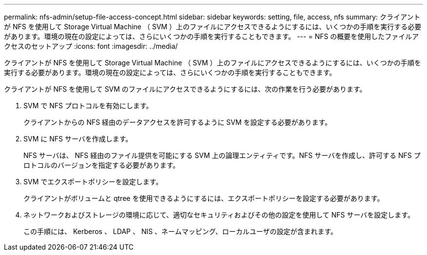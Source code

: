 ---
permalink: nfs-admin/setup-file-access-concept.html 
sidebar: sidebar 
keywords: setting, file, access, nfs 
summary: クライアントが NFS を使用して Storage Virtual Machine （ SVM ）上のファイルにアクセスできるようにするには、いくつかの手順を実行する必要があります。環境の現在の設定によっては、さらにいくつかの手順を実行することもできます。 
---
= NFS の概要を使用したファイルアクセスのセットアップ
:icons: font
:imagesdir: ../media/


[role="lead"]
クライアントが NFS を使用して Storage Virtual Machine （ SVM ）上のファイルにアクセスできるようにするには、いくつかの手順を実行する必要があります。環境の現在の設定によっては、さらにいくつかの手順を実行することもできます。

クライアントが NFS を使用して SVM のファイルにアクセスできるようにするには、次の作業を行う必要があります。

. SVM で NFS プロトコルを有効にします。
+
クライアントからの NFS 経由のデータアクセスを許可するように SVM を設定する必要があります。

. SVM に NFS サーバを作成します。
+
NFS サーバは、 NFS 経由のファイル提供を可能にする SVM 上の論理エンティティです。NFS サーバを作成し、許可する NFS プロトコルのバージョンを指定する必要があります。

. SVM でエクスポートポリシーを設定します。
+
クライアントがボリュームと qtree を使用できるようにするには、エクスポートポリシーを設定する必要があります。

. ネットワークおよびストレージの環境に応じて、適切なセキュリティおよびその他の設定を使用して NFS サーバを設定します。
+
この手順には、 Kerberos 、 LDAP 、 NIS 、ネームマッピング、ローカルユーザの設定が含まれます。


